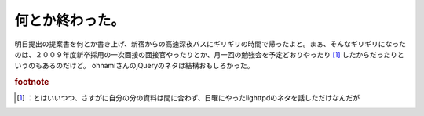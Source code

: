 ﻿何とか終わった。
################


明日提出の提案書を何とか書き上げ、新宿からの高速深夜バスにギリギリの時間で帰ったよと。まぁ、そんなギリギリになったのは、２００９年度新卒採用の一次面接の面接官やったりとか、月一回の勉強会を予定どおりやったり [#]_ したからだったりというのもあるのだけど。
ohnamiさんのjQueryのネタは結構おもしろかった。


.. rubric:: footnote

.. [#] ：とはいいつつ、さすがに自分の分の資料は間に合わず、日曜にやったlighttpdのネタを話しただけなんだが



.. author:: mkouhei
.. categories:: 仕事, Unix/Linux, 
.. tags::


